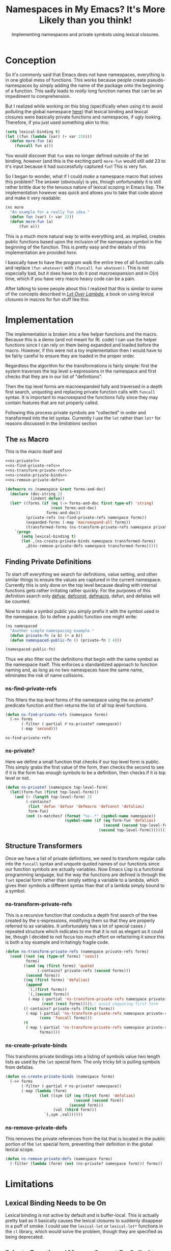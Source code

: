 #+TITLE: Namespaces in My Emacs? It's More Likely than you think!
#+SUBTITLE: Implementing namespaces and private symbols using lexical closures.
#+DESCRIPTION: Implementing namespaces and private in Emacs using lexical closures, lambdas, and macros.
#+PROPERTY: header-args :noweb no-export :lexical t
#+ROAM_TAGS: source-code emacs-lisp programming website public concept

* Conception
So it's commonly said that Emacs does not have namespaces, everything is in one global mess of functions. This works because people create pseudo-namespaces by simply adding the name of the package onto the beginning of a function. This sadly leads to /really/ long function names that can be an impediment to comprehension.

But I realized while working on this blog (specifically when using it to avoid polluting the global namespace [[file:source-code.org::*Automatic Publishing Function][here]]) that lexical binding and lexical closures were basically private functions and namespaces, if ugly looking. Therefore, if you just used something akin to this:
#+BEGIN_SRC emacs-lisp
(setq lexical-binding t)
(let ((fun (lambda (var) (+ var 23))))
  (defun more-fun (a)
    (funcall fun a)))
#+END_SRC
You would discover that ~fun~ was no longer defined outside of the let binding, /however/ (and this is the exciting part) ~more-fun~ would still add 23 to it's input because it had successfully captured ~fun~! This is very fun.

So I began to wonder, what if I could /make/ a namespace macro that solves this problem? The answer (obviously) is yes, though unfortunately it is still rather brittle due to the tenuous nature of lexical scoping in Emacs lisp. The implementation however was quick and allows you to take that code above and make it very readable:
#+BEGIN_SRC emacs-lisp
(ns more
  "An example for a really fun idea."
  (defun fun (var) (+ var 23))
  (defun more-fun (a)
      (fun a)))
#+END_SRC

This is a much more natural way to write everything and, as implied, creates public functions based upon the inclusion of the namsepace symbol in the beginning of the function. This is pretty easy and the details of this implementation are provided [[Finding Private Definitions][here]].

I basically have to have the program walk the entire tree of all function calls and replace ~(fun whatever)~ with ~(funcall fun whatever)~. This is not especially bad, but it does have to do it post macroexpansion and in O(n) time, which if you have very macro heavy code can be a pain.

After talking to some people about this I realized that this is similar to some of the concepts described in /[[https://letoverlambda.com][Let Over Lambda]]/, a book on using lexical closures in macros for fun stuff like this.

* Implementation
The implementation is broken into a few helper functions and the macro. Because this is a demo (and not meant for RL code) I can use the helper functions since I can rely on them being expanded and loaded before the macro. However, if this were not a toy implementation then I would have to be fairly careful to ensure they are loaded in the proper order.

Regardless the algorithm for the transformations is fairly simple: first the system traverses the top level s-expressions in the namespace and first checks that they are in our list of "definitions".

Then the top level forms are macroexpanded fully and traversed in a depth first search, unquoting and replacing private function calls with ~funcall~ syntax. It is important to macroexpand the functions fully since they may contain features that are not properly called.

Following this process private symbols are "collected" in order and transformed into the let syntax. Currently I use the ~let~ rather than ~let*~ for reasons discussed in the [[Private Functions / Macros Cannot Be Called to Set Private Variables][limitations]] section

** The ~ns~ Macro
This is the macro itself and
#+BEGIN_SRC emacs-lisp
<<ns-private?>>
<<ns-find-private-refs>>
<<ns-transform-private-refs>>
<<ns-create-private-binds>>
<<ns-remove-private-defs>>

(defmacro ns (namespace &rest forms-and-doc)
  (declare (doc-string 2)
           (indent defun))
  (let* ((forms (if (eq (-> forms-and-doc first type-of) 'string)
                    (rest forms-and-doc)
                  forms-and-doc))
         (private-refs (ns-find-private-refs namespace forms))
         (expanded-forms (-map 'macroexpand-all forms))
         (transformed-forms (ns-transform-private-refs namespace private-refs expanded-forms)))
    `(progn
       (setq lexical-binding t)
       (let ,(ns-create-private-binds namespace transformed-forms)
         ,@(ns-remove-private-defs namespace transformed-forms)))))
#+END_SRC

#+RESULTS:
: namespace

** Finding Private Definitions
To start off everything we search for definitions, value setting, and other similar things to ensure the values are captured in the current namespace. Currently this is only done on the top level because dealing with internal functions gets rather irritating rather quickly. For the purposes of this definition search only [[https://www.gnu.org/software/emacs/manual/html_node/elisp/Defining-Variables.html][defvar]], [[https://www.gnu.org/software/emacs/manual/html_node/elisp/Defining-Variables.html][defconst]], [[https://www.gnu.org/software/emacs/manual/html_node/elisp/Defining-Macros.html][defmacro]], defun, and defalias will be counted.

Now to make a symbol public you simply prefix it with the symbol used in the namespace. So to define a public function one might write:
#+BEGIN_SRC emacs-lisp
(ns namespaced
  "Another simple namespacing example."
  (defun private-fn (a b) (+ a b))
  (defun namespaced-public-fn () (private-fn 3 4)))

(namespaced-public-fn)
#+END_SRC

Thus we also filter out the definitions that begin with the same symbol as the namespace itself. This enforces a standardized approach to function naming and, as long as no two namespaces have the same name, eliminates the risk of name collisions.

*** ns-find-private-refs
This filters the top level forms of the namespace using the [[ns-private?][ns-private?]] predicate function and then returns the list of all top level functions.
#+NAME: ns-find-private-refs
#+BEGIN_SRC emacs-lisp
(defun ns-find-private-refs (namespace forms)
  (->> forms
       (-filter (-partial #'ns-private? namespace))
       (-map 'second)))
#+END_SRC

#+RESULTS: ns-find-privates
: ns-find-private-refs

*** ns-private?
Here we define a small function that checks if our top level form is public. This simply grabs the first value of the form, then checks the second to see if it is the form has enough symbols to be a definition, then checks if it is top level or not.
#+NAME: ns-private?
#+BEGIN_SRC emacs-lisp
(defun ns-private? (namespace top-level-form)
  (let((form-fun (first top-level-form)))
    (and (> (length top-level-form) 2)
         (-contains?
          (list 'defun 'defvar 'defmacro 'defconst 'defalias)
          form-fun)
         (not (s-matches? (format "%s-.*" (symbol-name namespace))
                          (symbol-name (if (eq form-fun 'defalias)
                                           (second (second top-level-form))
                                         (second top-level-form))))))))
#+END_SRC

** Structure Transformers
Once we have a list of private definitions, we need to transform regular calls into the ~funcall~ syntax and unquote quoted names of our functions since our function symbols are actually variables. Now Emacs Lisp is a functional programming language, but the way the functions are defined is through the ~fset~ special form rather than simply setting a variable to a lambda, which gives their symbols a different syntax than that of a lambda simply bound to a symbol.

*** ns-transform-private-refs
This is a recursive function that conducts a depth first search of the tree created by the s-expressions, modifying them so that they are properly referred to as variables. It unfortunately has a lot of special cases / repeated structure which indicates to me that it is not as elegant as it could be, though I decided to not focus too much effort on refactoring it since this is both a toy example and irritatingly fragile code.
#+NAME: ns-transform-private-refs
#+BEGIN_SRC emacs-lisp
(defun ns-transform-private-refs (namespace private-refs forms)
  (cond ((not (eq (type-of forms) 'cons))
         forms)
        ((and (eq (first forms) 'quote)
              (-contains? private-refs (second forms)))
         (second forms))
        ((eq (first forms) 'defalias)
         (append
          `(,(first forms))
          `(,(second forms))
          (-map (-partial 'ns-transform-private-refs namespace private-refs)
                (rest (rest forms)))));; avoid unquoting first form
        ((-contains? private-refs (first forms))
         (-map (-partial 'ns-transform-private-refs namespace private-refs)
               (cons 'funcall forms)))
        (t
         (-map (-partial 'ns-transform-private-refs namespace private-refs)
               forms))))
#+END_SRC

*** ns-create-private-binds
This transforms private bindings into a listing of symbols value two length lists as used by the ~let~ special form. The only tricky bit is pulling symbols from defalias.
#+NAME: ns-create-private-binds
#+BEGIN_SRC emacs-lisp
(defun ns-create-private-binds (namespace forms)
  (->> forms
       (-filter (-partial #'ns-private? namespace))
       (-map (lambda (form)
               (let ((sym (if (eq (first form) 'defalias)
                              (second (second form))
                            (second form)))
                     (val (third form)))
                 `(,sym ,val))))))
#+END_SRC

*** ns-remove-private-defs
This removes the private references from the list that is located in the public portion of the ~let~ special form, preventing their definition in the global lexical scope.
#+NAME: ns-remove-private-refs
#+BEGIN_SRC emacs-lisp
(defun ns-remove-private-defs (namespace forms)
  (-filter (lambda (form) (not (ns-private? namespace form))) forms))
#+END_SRC

* Limitations
** Lexical Binding Needs to be On
Lexical binding is not active by default and is buffer-local. This is actually pretty bad as it basically causes the lexical closures to suddenly disappear in a puff of smoke. I could use the ~lexical-let~ or ~lexical-let*~ functions in the ~cl~ library, which would solve the problem, though they are specified as being deprecated.

** Private Functions / Macros Cannot Be Called to Set Private Variables
Unfortunately, because the ~let*~ special form does not produce lexical closures even with ~lexical-binding~ set to ~t~, I cannot effectively use it. This means that all ~let~ forms are bound at the same time (rather than sequentially) and therefore cannot be called to set private variables or generate private code.

I could write my own ~let*~ replacement to bind them sequentially, which would work though also be a bit inelegant and be working around what I /think/ is a bug in Emacs itself (which is therefore something that ought to be fixed in the C source code, not hacked around).

* Possible Improvements
Though it does show that Emacs has the fundamental components needed for private variables / functions already I think that some improvements could be made, namely the addition of the ability to import namespaces. I also might want to think beyond namespaces and look at implementing something altogether more general (though I don't want to simply write another object system for Emacs).

** Making Lexical Binding Default
There is also a major issue when dealing with code without lexical binding as in those cases the functions suddenly break as they are no longer lexical closures, and since ~lexical-binding~ is buffer-local, that kind of messes up a lot of code. Therefore I think the next step is to take a deep dive into Emacs Lisp code and look at how I could make lexical binding the default for all new files and the user environment.

** Higher Order Macros
Another interesting possibility with namespaces is to drop the whole lexical closure thing instead make them macros that provide access to a list of lambdas indexed by the symbol provided. So for example:

#+BEGIN_SRC emacs-lisp
(ns foo
  (defun bar (a) (! (a + 3))))
#+END_SRC

Would produce a macro called "foo" that would, depending on it's arguments, expand to a variety of different functions. Then you could call the functions in it like so:

#+BEGIN_SRC emacs-lisp
(foo bar 33)
#+END_SRC

You could also alias that function using the namespace macros produced, which would make it intuitive to directly use your functions in the new namespace while also not requiring lexical scoping.

#+BEGIN_SRC emacs-lisp
(defalias (foo bar))
#+END_SRC

I might try it out sometime soon and will link to the blog post, regardless of how successful the implementation is.

* Further Thoughts
** Namespaces and Objects
One interesting thing that I found while implementing this is that namespaces are in essence singlton static classes, and that it is really more proper to say that classes are the general case of namespaces. This actually makes me respect the python approach to namespaces a little more.

However, I think the affordances of namespaces and classes are rather different, producing different outcomes in terms of software design. Classes make it easy to envision coupling state with data (sort of like closures), but encourage it rather strongly, often being seen as a extension of the ~struct~ concept in C.

Namespaces however, do not obviously make it so that you can couple state and data even if you can use them as singleton classes. Therefore one ins inclined to approach them from a more functional perspective.

** Inheritance
It also became apparent that you can fairly easily implement all object oriented programming concepts including inheritance (contrary as to what is implied with /Let Over Lambda/) with lexical closures and lambdas. One simply makes it such that the closure will evaluate another closure within it's environment and then returns that closure, creating a sort of tower of lexical closures.

** Doing Without ~let~
It is possible to do this all without let, assuming you permit a modification of how ~lambda~ works. Instead of having ~lambda~ merely producing an anonymous function, imagine if it creates a new lexical scope and that a ~set~ function exists that can bind variables within that scope. Using this it is trivial to construct a ~let~ function using ~set~ and ~lambda~ alone. This has pretty much no practical application, though I thought the idea was somewhat cool.
